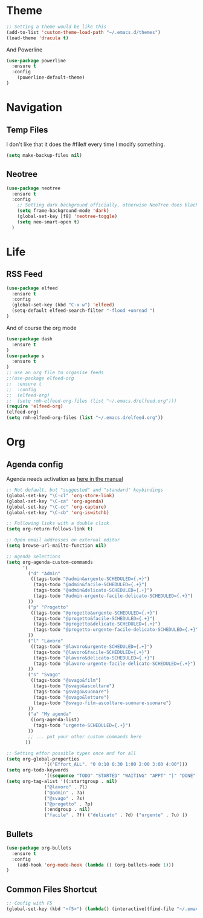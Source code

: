 * Theme

#+BEGIN_SRC emacs-lisp
;; Setting a theme would be like this
(add-to-list 'custom-theme-load-path "~/.emacs.d/themes")
(load-theme 'dracula t)
#+END_SRC

And Powerline
#+BEGIN_SRC emacs-lisp
(use-package powerline
  :ensure t
  :config
    (powerline-default-theme)    
)
#+END_SRC

* Navigation
** Temp Files

I don't like that it does the #file# every time I modify something.

#+BEGIN_SRC emacs-lisp
(setq make-backup-files nil)
#+END_SRC

** Neotree

#+BEGIN_SRC emacs-lisp
(use-package neotree
  :ensure t
  :config
    ;; Setting dark background officially, otherwise NeoTree does black on black
    (setq frame-background-mode 'dark)
    (global-set-key [f8] 'neotree-toggle)
    (setq neo-smart-open t)
  )
#+END_SRC

* Life
** RSS Feed

#+BEGIN_SRC emacs-lisp
(use-package elfeed
  :ensure t
  :config
  (global-set-key (kbd "C-x w") 'elfeed)
  (setq-default elfeed-search-filter "-flood +unread ")
)
#+END_SRC

And of course the org mode

#+BEGIN_SRC emacs-lisp
(use-package dash
  :ensure t
)
(use-package s
  :ensure t
)
;; use an org file to organise feeds
;;(use-package elfeed-org
;;  :ensure t
;;  :config
;;  (elfeed-org)
;;  (setq rmh-elfeed-org-files (list "~/.emacs.d/elfeed.org")))
(require 'elfeed-org)
(elfeed-org)
(setq rmh-elfeed-org-files (list "~/.emacs.d/elfeed.org"))
#+END_SRC

* Org
** Agenda config
Agenda needs activation as [[http://orgmode.org/manual/Activation.html#Activation][here in the manual]]

#+BEGIN_SRC emacs-lisp
;; Not default, but "suggested" and "standard" keybindings
(global-set-key "\C-cl" 'org-store-link)
(global-set-key "\C-ca" 'org-agenda)
(global-set-key "\C-cc" 'org-capture)
(global-set-key "\C-cb" 'org-iswitchb)

;; Following links with a double click
(setq org-return-follows-link t)

;; Open email addresses on external editor
(setq browse-url-mailto-function nil)

;; Agenda selections
(setq org-agenda-custom-commands
      '(
        ("d" "Admin"
         ((tags-todo "@admin&urgente-SCHEDULED={.+}")
          (tags-todo "@admin&facile-SCHEDULED={.+}")
          (tags-todo "@admin&delicato-SCHEDULED={.+}")
          (tags-todo "@admin-urgente-facile-delicato-SCHEDULED={.+}")
        ))
        ("p" "Progetto"
         ((tags-todo "@progetto&urgente-SCHEDULED={.+}")
          (tags-todo "@progetto&facile-SCHEDULED={.+}")
          (tags-todo "@progetto&delicato-SCHEDULED={.+}")
          (tags-todo "@progetto-urgente-facile-delicato-SCHEDULED={.+}")
        ))
        ("l" "Lavoro"
         ((tags-todo "@lavoro&urgente-SCHEDULED={.+}")          
          (tags-todo "@lavoro&facile-SCHEDULED={.+}")           
          (tags-todo "@lavoro&delicato-SCHEDULED={.+}")         
          (tags-todo "@lavoro-urgente-facile-delicato-SCHEDULED={.+}")
        ))            
        ("s" "Svago"
         ((tags-todo "@svago&film")             
          (tags-todo "@svago&ascoltare")           
          (tags-todo "@svago&suonare")          
          (tags-todo "@svago&letture")        
          (tags-todo "@svago-film-ascoltare-suonare-suonare")
        ))            
        ("a" "My agenda"
         ((org-agenda-list)
          (tags-todo "urgente-SCHEDULED={.+}") 
        ))           
        ;; ... put your other custom commands here
       ))

;; Setting effor possible types once and for all
(setq org-global-properties
              '(("Effort_ALL". "0 0:10 0:30 1:00 2:00 3:00 4:00")))
(setq org-todo-keywords
              '((sequence "TODO" "STARTED" "WAITING" "APPT" "|" "DONE" "CANCELLED")))
(setq org-tag-alist '((:startgroup . nil)
              ("@lavoro" . ?l)
              ("@admin" . ?a)
              ("@svago" . ?s)
              ("@progetto" . ?p)
              (:endgroup . nil)
              ("facile" . ?f) ("delicato" . ?d) ("urgente" . ?u) ))
#+END_SRC

** Bullets
#+BEGIN_SRC emacs-lisp
(use-package org-bullets
  :ensure t
  :config
    (add-hook 'org-mode-hook (lambda () (org-bullets-mode 1)))
)
#+END_SRC

** Common Files Shortcut

#+BEGIN_SRC emacs-lisp
;; Config with F5
(global-set-key (kbd "<f5>") (lambda() (interactive)(find-file "~/.emacs.d/config.org")))
#+END_SRC
